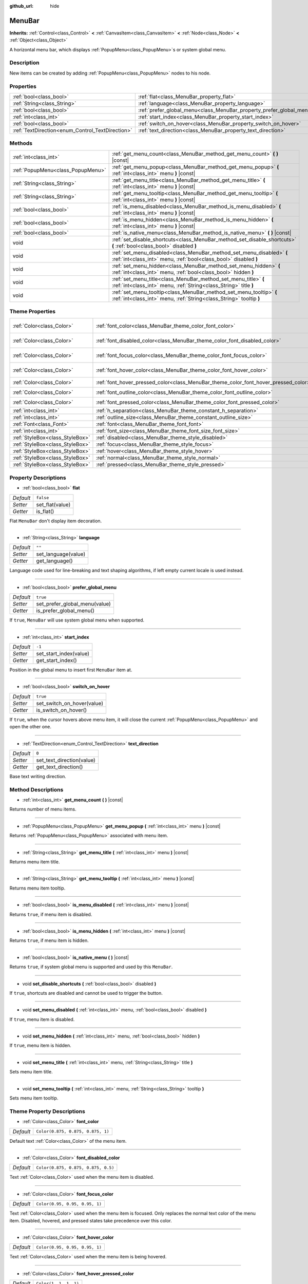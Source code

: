 :github_url: hide

.. DO NOT EDIT THIS FILE!!!
.. Generated automatically from Godot engine sources.
.. Generator: https://github.com/godotengine/godot/tree/master/doc/tools/make_rst.py.
.. XML source: https://github.com/godotengine/godot/tree/master/doc/classes/MenuBar.xml.

.. _class_MenuBar:

MenuBar
=======

**Inherits:** :ref:`Control<class_Control>` **<** :ref:`CanvasItem<class_CanvasItem>` **<** :ref:`Node<class_Node>` **<** :ref:`Object<class_Object>`

A horizontal menu bar, which displays :ref:`PopupMenu<class_PopupMenu>`\ s or system global menu.

Description
-----------

New items can be created by adding :ref:`PopupMenu<class_PopupMenu>` nodes to his node.

Properties
----------

+--------------------------------------------------+----------------------------------------------------------------------+-----------+
| :ref:`bool<class_bool>`                          | :ref:`flat<class_MenuBar_property_flat>`                             | ``false`` |
+--------------------------------------------------+----------------------------------------------------------------------+-----------+
| :ref:`String<class_String>`                      | :ref:`language<class_MenuBar_property_language>`                     | ``""``    |
+--------------------------------------------------+----------------------------------------------------------------------+-----------+
| :ref:`bool<class_bool>`                          | :ref:`prefer_global_menu<class_MenuBar_property_prefer_global_menu>` | ``true``  |
+--------------------------------------------------+----------------------------------------------------------------------+-----------+
| :ref:`int<class_int>`                            | :ref:`start_index<class_MenuBar_property_start_index>`               | ``-1``    |
+--------------------------------------------------+----------------------------------------------------------------------+-----------+
| :ref:`bool<class_bool>`                          | :ref:`switch_on_hover<class_MenuBar_property_switch_on_hover>`       | ``true``  |
+--------------------------------------------------+----------------------------------------------------------------------+-----------+
| :ref:`TextDirection<enum_Control_TextDirection>` | :ref:`text_direction<class_MenuBar_property_text_direction>`         | ``0``     |
+--------------------------------------------------+----------------------------------------------------------------------+-----------+

Methods
-------

+-----------------------------------+--------------------------------------------------------------------------------------------------------------------------------------------+
| :ref:`int<class_int>`             | :ref:`get_menu_count<class_MenuBar_method_get_menu_count>` **(** **)** |const|                                                             |
+-----------------------------------+--------------------------------------------------------------------------------------------------------------------------------------------+
| :ref:`PopupMenu<class_PopupMenu>` | :ref:`get_menu_popup<class_MenuBar_method_get_menu_popup>` **(** :ref:`int<class_int>` menu **)** |const|                                  |
+-----------------------------------+--------------------------------------------------------------------------------------------------------------------------------------------+
| :ref:`String<class_String>`       | :ref:`get_menu_title<class_MenuBar_method_get_menu_title>` **(** :ref:`int<class_int>` menu **)** |const|                                  |
+-----------------------------------+--------------------------------------------------------------------------------------------------------------------------------------------+
| :ref:`String<class_String>`       | :ref:`get_menu_tooltip<class_MenuBar_method_get_menu_tooltip>` **(** :ref:`int<class_int>` menu **)** |const|                              |
+-----------------------------------+--------------------------------------------------------------------------------------------------------------------------------------------+
| :ref:`bool<class_bool>`           | :ref:`is_menu_disabled<class_MenuBar_method_is_menu_disabled>` **(** :ref:`int<class_int>` menu **)** |const|                              |
+-----------------------------------+--------------------------------------------------------------------------------------------------------------------------------------------+
| :ref:`bool<class_bool>`           | :ref:`is_menu_hidden<class_MenuBar_method_is_menu_hidden>` **(** :ref:`int<class_int>` menu **)** |const|                                  |
+-----------------------------------+--------------------------------------------------------------------------------------------------------------------------------------------+
| :ref:`bool<class_bool>`           | :ref:`is_native_menu<class_MenuBar_method_is_native_menu>` **(** **)** |const|                                                             |
+-----------------------------------+--------------------------------------------------------------------------------------------------------------------------------------------+
| void                              | :ref:`set_disable_shortcuts<class_MenuBar_method_set_disable_shortcuts>` **(** :ref:`bool<class_bool>` disabled **)**                      |
+-----------------------------------+--------------------------------------------------------------------------------------------------------------------------------------------+
| void                              | :ref:`set_menu_disabled<class_MenuBar_method_set_menu_disabled>` **(** :ref:`int<class_int>` menu, :ref:`bool<class_bool>` disabled **)**  |
+-----------------------------------+--------------------------------------------------------------------------------------------------------------------------------------------+
| void                              | :ref:`set_menu_hidden<class_MenuBar_method_set_menu_hidden>` **(** :ref:`int<class_int>` menu, :ref:`bool<class_bool>` hidden **)**        |
+-----------------------------------+--------------------------------------------------------------------------------------------------------------------------------------------+
| void                              | :ref:`set_menu_title<class_MenuBar_method_set_menu_title>` **(** :ref:`int<class_int>` menu, :ref:`String<class_String>` title **)**       |
+-----------------------------------+--------------------------------------------------------------------------------------------------------------------------------------------+
| void                              | :ref:`set_menu_tooltip<class_MenuBar_method_set_menu_tooltip>` **(** :ref:`int<class_int>` menu, :ref:`String<class_String>` tooltip **)** |
+-----------------------------------+--------------------------------------------------------------------------------------------------------------------------------------------+

Theme Properties
----------------

+---------------------------------+-------------------------------------------------------------------------------------+-------------------------------------+
| :ref:`Color<class_Color>`       | :ref:`font_color<class_MenuBar_theme_color_font_color>`                             | ``Color(0.875, 0.875, 0.875, 1)``   |
+---------------------------------+-------------------------------------------------------------------------------------+-------------------------------------+
| :ref:`Color<class_Color>`       | :ref:`font_disabled_color<class_MenuBar_theme_color_font_disabled_color>`           | ``Color(0.875, 0.875, 0.875, 0.5)`` |
+---------------------------------+-------------------------------------------------------------------------------------+-------------------------------------+
| :ref:`Color<class_Color>`       | :ref:`font_focus_color<class_MenuBar_theme_color_font_focus_color>`                 | ``Color(0.95, 0.95, 0.95, 1)``      |
+---------------------------------+-------------------------------------------------------------------------------------+-------------------------------------+
| :ref:`Color<class_Color>`       | :ref:`font_hover_color<class_MenuBar_theme_color_font_hover_color>`                 | ``Color(0.95, 0.95, 0.95, 1)``      |
+---------------------------------+-------------------------------------------------------------------------------------+-------------------------------------+
| :ref:`Color<class_Color>`       | :ref:`font_hover_pressed_color<class_MenuBar_theme_color_font_hover_pressed_color>` | ``Color(1, 1, 1, 1)``               |
+---------------------------------+-------------------------------------------------------------------------------------+-------------------------------------+
| :ref:`Color<class_Color>`       | :ref:`font_outline_color<class_MenuBar_theme_color_font_outline_color>`             | ``Color(1, 1, 1, 1)``               |
+---------------------------------+-------------------------------------------------------------------------------------+-------------------------------------+
| :ref:`Color<class_Color>`       | :ref:`font_pressed_color<class_MenuBar_theme_color_font_pressed_color>`             | ``Color(1, 1, 1, 1)``               |
+---------------------------------+-------------------------------------------------------------------------------------+-------------------------------------+
| :ref:`int<class_int>`           | :ref:`h_separation<class_MenuBar_theme_constant_h_separation>`                      | ``4``                               |
+---------------------------------+-------------------------------------------------------------------------------------+-------------------------------------+
| :ref:`int<class_int>`           | :ref:`outline_size<class_MenuBar_theme_constant_outline_size>`                      | ``0``                               |
+---------------------------------+-------------------------------------------------------------------------------------+-------------------------------------+
| :ref:`Font<class_Font>`         | :ref:`font<class_MenuBar_theme_font_font>`                                          |                                     |
+---------------------------------+-------------------------------------------------------------------------------------+-------------------------------------+
| :ref:`int<class_int>`           | :ref:`font_size<class_MenuBar_theme_font_size_font_size>`                           |                                     |
+---------------------------------+-------------------------------------------------------------------------------------+-------------------------------------+
| :ref:`StyleBox<class_StyleBox>` | :ref:`disabled<class_MenuBar_theme_style_disabled>`                                 |                                     |
+---------------------------------+-------------------------------------------------------------------------------------+-------------------------------------+
| :ref:`StyleBox<class_StyleBox>` | :ref:`focus<class_MenuBar_theme_style_focus>`                                       |                                     |
+---------------------------------+-------------------------------------------------------------------------------------+-------------------------------------+
| :ref:`StyleBox<class_StyleBox>` | :ref:`hover<class_MenuBar_theme_style_hover>`                                       |                                     |
+---------------------------------+-------------------------------------------------------------------------------------+-------------------------------------+
| :ref:`StyleBox<class_StyleBox>` | :ref:`normal<class_MenuBar_theme_style_normal>`                                     |                                     |
+---------------------------------+-------------------------------------------------------------------------------------+-------------------------------------+
| :ref:`StyleBox<class_StyleBox>` | :ref:`pressed<class_MenuBar_theme_style_pressed>`                                   |                                     |
+---------------------------------+-------------------------------------------------------------------------------------+-------------------------------------+

Property Descriptions
---------------------

.. _class_MenuBar_property_flat:

- :ref:`bool<class_bool>` **flat**

+-----------+-----------------+
| *Default* | ``false``       |
+-----------+-----------------+
| *Setter*  | set_flat(value) |
+-----------+-----------------+
| *Getter*  | is_flat()       |
+-----------+-----------------+

Flat ``MenuBar`` don't display item decoration.

----

.. _class_MenuBar_property_language:

- :ref:`String<class_String>` **language**

+-----------+---------------------+
| *Default* | ``""``              |
+-----------+---------------------+
| *Setter*  | set_language(value) |
+-----------+---------------------+
| *Getter*  | get_language()      |
+-----------+---------------------+

Language code used for line-breaking and text shaping algorithms, if left empty current locale is used instead.

----

.. _class_MenuBar_property_prefer_global_menu:

- :ref:`bool<class_bool>` **prefer_global_menu**

+-----------+-------------------------------+
| *Default* | ``true``                      |
+-----------+-------------------------------+
| *Setter*  | set_prefer_global_menu(value) |
+-----------+-------------------------------+
| *Getter*  | is_prefer_global_menu()       |
+-----------+-------------------------------+

If ``true``, ``MenuBar`` will use system global menu when supported.

----

.. _class_MenuBar_property_start_index:

- :ref:`int<class_int>` **start_index**

+-----------+------------------------+
| *Default* | ``-1``                 |
+-----------+------------------------+
| *Setter*  | set_start_index(value) |
+-----------+------------------------+
| *Getter*  | get_start_index()      |
+-----------+------------------------+

Position in the global menu to insert first ``MenuBar`` item at.

----

.. _class_MenuBar_property_switch_on_hover:

- :ref:`bool<class_bool>` **switch_on_hover**

+-----------+----------------------------+
| *Default* | ``true``                   |
+-----------+----------------------------+
| *Setter*  | set_switch_on_hover(value) |
+-----------+----------------------------+
| *Getter*  | is_switch_on_hover()       |
+-----------+----------------------------+

If ``true``, when the cursor hovers above menu item, it will close the current :ref:`PopupMenu<class_PopupMenu>` and open the other one.

----

.. _class_MenuBar_property_text_direction:

- :ref:`TextDirection<enum_Control_TextDirection>` **text_direction**

+-----------+---------------------------+
| *Default* | ``0``                     |
+-----------+---------------------------+
| *Setter*  | set_text_direction(value) |
+-----------+---------------------------+
| *Getter*  | get_text_direction()      |
+-----------+---------------------------+

Base text writing direction.

Method Descriptions
-------------------

.. _class_MenuBar_method_get_menu_count:

- :ref:`int<class_int>` **get_menu_count** **(** **)** |const|

Returns number of menu items.

----

.. _class_MenuBar_method_get_menu_popup:

- :ref:`PopupMenu<class_PopupMenu>` **get_menu_popup** **(** :ref:`int<class_int>` menu **)** |const|

Returns :ref:`PopupMenu<class_PopupMenu>` associated with menu item.

----

.. _class_MenuBar_method_get_menu_title:

- :ref:`String<class_String>` **get_menu_title** **(** :ref:`int<class_int>` menu **)** |const|

Returns menu item title.

----

.. _class_MenuBar_method_get_menu_tooltip:

- :ref:`String<class_String>` **get_menu_tooltip** **(** :ref:`int<class_int>` menu **)** |const|

Returns menu item tooltip.

----

.. _class_MenuBar_method_is_menu_disabled:

- :ref:`bool<class_bool>` **is_menu_disabled** **(** :ref:`int<class_int>` menu **)** |const|

Returns ``true``, if menu item is disabled.

----

.. _class_MenuBar_method_is_menu_hidden:

- :ref:`bool<class_bool>` **is_menu_hidden** **(** :ref:`int<class_int>` menu **)** |const|

Returns ``true``, if menu item is hidden.

----

.. _class_MenuBar_method_is_native_menu:

- :ref:`bool<class_bool>` **is_native_menu** **(** **)** |const|

Returns ``true``, if system global menu is supported and used by this ``MenuBar``.

----

.. _class_MenuBar_method_set_disable_shortcuts:

- void **set_disable_shortcuts** **(** :ref:`bool<class_bool>` disabled **)**

If ``true``, shortcuts are disabled and cannot be used to trigger the button.

----

.. _class_MenuBar_method_set_menu_disabled:

- void **set_menu_disabled** **(** :ref:`int<class_int>` menu, :ref:`bool<class_bool>` disabled **)**

If ``true``, menu item is disabled.

----

.. _class_MenuBar_method_set_menu_hidden:

- void **set_menu_hidden** **(** :ref:`int<class_int>` menu, :ref:`bool<class_bool>` hidden **)**

If ``true``, menu item is hidden.

----

.. _class_MenuBar_method_set_menu_title:

- void **set_menu_title** **(** :ref:`int<class_int>` menu, :ref:`String<class_String>` title **)**

Sets menu item title.

----

.. _class_MenuBar_method_set_menu_tooltip:

- void **set_menu_tooltip** **(** :ref:`int<class_int>` menu, :ref:`String<class_String>` tooltip **)**

Sets menu item tooltip.

Theme Property Descriptions
---------------------------

.. _class_MenuBar_theme_color_font_color:

- :ref:`Color<class_Color>` **font_color**

+-----------+-----------------------------------+
| *Default* | ``Color(0.875, 0.875, 0.875, 1)`` |
+-----------+-----------------------------------+

Default text :ref:`Color<class_Color>` of the menu item.

----

.. _class_MenuBar_theme_color_font_disabled_color:

- :ref:`Color<class_Color>` **font_disabled_color**

+-----------+-------------------------------------+
| *Default* | ``Color(0.875, 0.875, 0.875, 0.5)`` |
+-----------+-------------------------------------+

Text :ref:`Color<class_Color>` used when the menu item is disabled.

----

.. _class_MenuBar_theme_color_font_focus_color:

- :ref:`Color<class_Color>` **font_focus_color**

+-----------+--------------------------------+
| *Default* | ``Color(0.95, 0.95, 0.95, 1)`` |
+-----------+--------------------------------+

Text :ref:`Color<class_Color>` used when the menu item is focused. Only replaces the normal text color of the menu item. Disabled, hovered, and pressed states take precedence over this color.

----

.. _class_MenuBar_theme_color_font_hover_color:

- :ref:`Color<class_Color>` **font_hover_color**

+-----------+--------------------------------+
| *Default* | ``Color(0.95, 0.95, 0.95, 1)`` |
+-----------+--------------------------------+

Text :ref:`Color<class_Color>` used when the menu item is being hovered.

----

.. _class_MenuBar_theme_color_font_hover_pressed_color:

- :ref:`Color<class_Color>` **font_hover_pressed_color**

+-----------+-----------------------+
| *Default* | ``Color(1, 1, 1, 1)`` |
+-----------+-----------------------+

Text :ref:`Color<class_Color>` used when the menu item is being hovered and pressed.

----

.. _class_MenuBar_theme_color_font_outline_color:

- :ref:`Color<class_Color>` **font_outline_color**

+-----------+-----------------------+
| *Default* | ``Color(1, 1, 1, 1)`` |
+-----------+-----------------------+

The tint of text outline of the menu item.

----

.. _class_MenuBar_theme_color_font_pressed_color:

- :ref:`Color<class_Color>` **font_pressed_color**

+-----------+-----------------------+
| *Default* | ``Color(1, 1, 1, 1)`` |
+-----------+-----------------------+

Text :ref:`Color<class_Color>` used when the menu item is being pressed.

----

.. _class_MenuBar_theme_constant_h_separation:

- :ref:`int<class_int>` **h_separation**

+-----------+-------+
| *Default* | ``4`` |
+-----------+-------+

The horizontal space between menu items.

----

.. _class_MenuBar_theme_constant_outline_size:

- :ref:`int<class_int>` **outline_size**

+-----------+-------+
| *Default* | ``0`` |
+-----------+-------+

The size of the text outline.

----

.. _class_MenuBar_theme_font_font:

- :ref:`Font<class_Font>` **font**

:ref:`Font<class_Font>` of the menu item's text.

----

.. _class_MenuBar_theme_font_size_font_size:

- :ref:`int<class_int>` **font_size**

Font size of the menu item's text.

----

.. _class_MenuBar_theme_style_disabled:

- :ref:`StyleBox<class_StyleBox>` **disabled**

:ref:`StyleBox<class_StyleBox>` used when the menu item is disabled.

----

.. _class_MenuBar_theme_style_focus:

- :ref:`StyleBox<class_StyleBox>` **focus**

:ref:`StyleBox<class_StyleBox>` used when the menu item is focused. The ``focus`` :ref:`StyleBox<class_StyleBox>` is displayed *over* the base :ref:`StyleBox<class_StyleBox>`, so a partially transparent :ref:`StyleBox<class_StyleBox>` should be used to ensure the base :ref:`StyleBox<class_StyleBox>` remains visible. A :ref:`StyleBox<class_StyleBox>` that represents an outline or an underline works well for this purpose. To disable the focus visual effect, assign a :ref:`StyleBoxEmpty<class_StyleBoxEmpty>` resource. Note that disabling the focus visual effect will harm keyboard/controller navigation usability, so this is not recommended for accessibility reasons.

----

.. _class_MenuBar_theme_style_hover:

- :ref:`StyleBox<class_StyleBox>` **hover**

:ref:`StyleBox<class_StyleBox>` used when the menu item is being hovered.

----

.. _class_MenuBar_theme_style_normal:

- :ref:`StyleBox<class_StyleBox>` **normal**

Default :ref:`StyleBox<class_StyleBox>` for the menu item.

----

.. _class_MenuBar_theme_style_pressed:

- :ref:`StyleBox<class_StyleBox>` **pressed**

:ref:`StyleBox<class_StyleBox>` used when the menu item is being pressed.

.. |virtual| replace:: :abbr:`virtual (This method should typically be overridden by the user to have any effect.)`
.. |const| replace:: :abbr:`const (This method has no side effects. It doesn't modify any of the instance's member variables.)`
.. |vararg| replace:: :abbr:`vararg (This method accepts any number of arguments after the ones described here.)`
.. |constructor| replace:: :abbr:`constructor (This method is used to construct a type.)`
.. |static| replace:: :abbr:`static (This method doesn't need an instance to be called, so it can be called directly using the class name.)`
.. |operator| replace:: :abbr:`operator (This method describes a valid operator to use with this type as left-hand operand.)`
